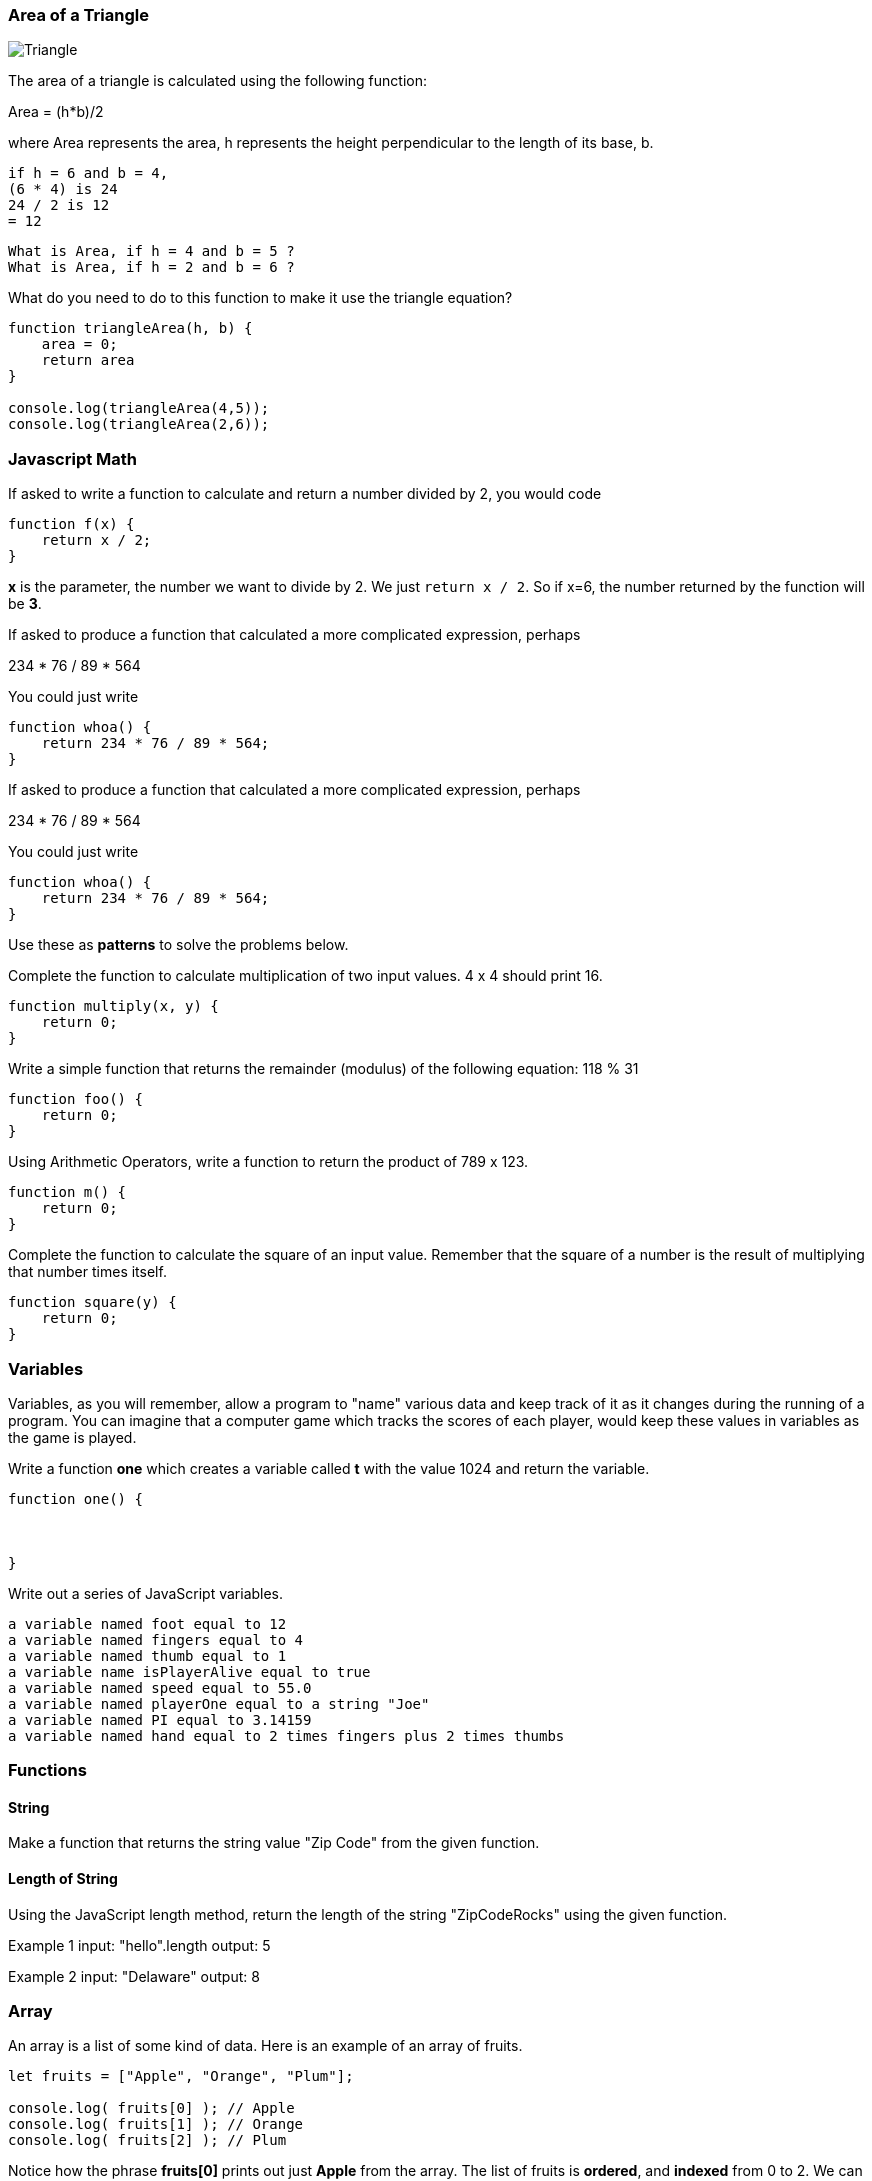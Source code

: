 
=== Area of a Triangle
  
image::TriangleArea.png[Triangle]

The area of a triangle is calculated using the following function:

****
Area = (h*b)/2
****

where Area represents the area, h represents the height perpendicular to the length of its base, b.

----
if h = 6 and b = 4,
(6 * 4) is 24
24 / 2 is 12
= 12
----

----
What is Area, if h = 4 and b = 5 ?
What is Area, if h = 2 and b = 6 ?
----

What do you need to do to this function to make it use the triangle equation?

[source]
----
function triangleArea(h, b) {
    area = 0;
    return area
}

console.log(triangleArea(4,5));
console.log(triangleArea(2,6));
----

=== Javascript Math

If asked to write a function to calculate and return a number divided by 2, you would code

----
function f(x) {
    return x / 2;
}
----

*x* is the parameter, the number we want to divide by 2. We just `return x / 2`. 
So if x=6, the number returned by the function will be *3*.

If asked to produce a function that calculated a more complicated expression, perhaps

****
234 * 76 / 89 * 564
****

You could just write

----
function whoa() {
    return 234 * 76 / 89 * 564;
}
----

If asked to produce a function that calculated a more complicated expression, perhaps

****
234 * 76 / 89 * 564
****

You could just write

----
function whoa() {
    return 234 * 76 / 89 * 564;
}
----


Use these as *patterns* to solve the problems below.

Complete the function to calculate multiplication of two input values. 4 x 4 should print 16.

----
function multiply(x, y) {
    return 0;
}
----

Write a simple function that returns the remainder (modulus) of the following equation:  118 % 31

----
function foo() {
    return 0;
}
----

Using Arithmetic Operators, write a function to return the product of 789 x 123.

----
function m() {
    return 0;
}
----

Complete the function to calculate the square of an input value. 
Remember that the square of a number is the result of multiplying that number times itself.

----
function square(y) {
    return 0;
}
----

=== Variables

Variables, as you will remember, allow a program to "name" various data and keep track of it as it changes during the running of a program.
You can imagine that a computer game which tracks the scores of each player, would keep these values in variables as the game is played.

Write a function *one* which creates a variable called *t* with the value 1024 and return the variable.

----
function one() {



}
----

Write out a series of JavaScript variables.


----
a variable named foot equal to 12
a variable named fingers equal to 4
a variable named thumb equal to 1
a variable name isPlayerAlive equal to true
a variable named speed equal to 55.0
a variable named playerOne equal to a string "Joe"
a variable named PI equal to 3.14159
a variable named hand equal to 2 times fingers plus 2 times thumbs
----

=== Functions

==== String

Make a function that returns the string value "Zip Code" from the given function.

----

----

==== Length of String

Using the JavaScript length method, return the length of the string "ZipCodeRocks" using the given function.
 
Example 1
input: "hello".length
output: 5
 
Example 2
input: "Delaware"
output: 8

=== Array

An array is a list of some kind of data. 
Here is an example of an array of fruits.

[source]
----
let fruits = ["Apple", "Orange", "Plum"];

console.log( fruits[0] ); // Apple
console.log( fruits[1] ); // Orange
console.log( fruits[2] ); // Plum
----

Notice how the phrase *fruits[0]* prints out just *Apple* from the array.
The list of fruits is *ordered*, and *indexed* from 0 to 2.
We can also find out the length of the array by asking for its *length* property.

[source]
----
console.log( fruits.length ); // 3
----

Now, use a *for* loop to print out each item of our *fruits* array.

First, need to build an empty function.

[source]
----
function printFruits() {
    let fruits = ["Apple", "Orange", "Plum"];
}
----

Second, we need to put in a loop that step through each string in the array.

[source]
----
function printFruits() {
    let fruits = ["Apple", "Orange", "Plum"];
    for (let i = 0; i < fruits.length; i++) {
        
    }
}
----

And finally, we print out each item in the array.

[source]
----
function printFruits() {
    let fruits = ["Apple", "Orange", "Plum"];
    for (let i = 0; i < fruits.length; i++) {
        console.log( fruits[i] );
    }
}
----

Before you try to solve this next problem, spend some time reviewing 

[sidebar]
.Swap Two Elements
--
Complete the function below to swap two elements in an array and return the result. Your function should take three parameters: An array and two integers. The integers are the indexes of the two elements in the array you should swap.
 
Example 1:
 
Input:
[7,4,9,3,6,2], 4, 2
 
Output:
[7,4,6,3,9,2],
--

=== First and Last

This problem is a little harder.
We need to take a string and copy out the first an last letters, and then return them reversed in order and with a space in between them.

[sidebar]
.First and Last
--
Given a string, create a new string made up of its first and last letters, reversed and separated by a space.

Example
Given the word 'bat', return 't b'.
Given the word 'motor', return 'r m'.
 
Function Description 
Complete the function lastLetters in the editor below.
 
lastLetters has the following parameter(s):
    string word:  a string to process
 
Returns:
    string: a string of two space-separated characters
 
Constraint
2 ≤ length of word ≤ 100
--

=== Sum a List of Numbers

Below, we will be using a list of numbers.
Imagine we have an array of numbers like this:

[source]
----
let numbers = [3, 8, 5, 7, 9, 2, 13];
----

[sidebar]
.Sum an Array
--
Calculate the sum of an array of integers.
 
Example
numbers = [3, 8, 5, 7, 9, 2, 13]
 
The sum is 3 + 8 + 5 + 7 + 9 + 2 + 13 = 47.
 
Function Description 
Complete the function arraySum in the editor below.
 
arraySum has the following parameter(s):
    int numbers[n]: an array of integers
Returns
    int: integer sum of the numbers array
--

This problem expects us to make a function that returns the sum of all the numbers in the array.

How are we going to do this?

Well, the first thing to solve this problem is to setup the function we will be writing.

[source]
----
function arraySum(aList) {

}
----

Okay, now we know we have to figure out the result of all the addition. 
Let's set up a variable called *runningSum* and set it to zero, and at the end of the function, return it as the result of the function.
This will not give a working program yet, but it is meant to show how you can step through writing the function bit by bit.

[source]
----
function arraySum(aList) {
    let runningSum = 0;

    return runningSum;
}
----

This step by step fashion is very useful to get some of the fundamental pieces of the solution out of the way.

Now, we need to figure out how to _step through the array_ and adding each number we find in there to the *runningSum* variable.
To do that we are going use a *loop*.
This *for* loop takes the *aList* parameter and _for each_ item in *aList*, assigns it to *n*.
We then add *n* to our *runningSum*.
At the end of the loop, we return the value of *runningSum*.

[source]
----
function arraySum(aList) {
    let runningSum = 0;

    for (let n of aList) {
        runningSum = runningSum + n;
    }
    return runningSum;
}
----

And when we test it, it should give us the right answer. (Use the REPL to see)

[source]
----
function arraySum(aList) {
    let runningSum = 0;

    for (let n of aList) {
        runningSum = runningSum + n;
    }

    return runningSum;
}

let numbers = [3, 8, 5, 7, 9, 2, 13];

console.log( arraySum(numbers) ); // answer should be 47.
----

Now, you change the loop used to the *for* loop with an index, and test it out.

[source]
----
function arraySum(aList) {
    let runningSum = 0;

    // use a loop which has an index *i* and uses *aList[i]* to get each number.

    return runningSum;
}

let numbers = [3, 8, 5, 7, 9, 2, 13];

console.log( arraySum(numbers) ); // answer should be 47.
----
